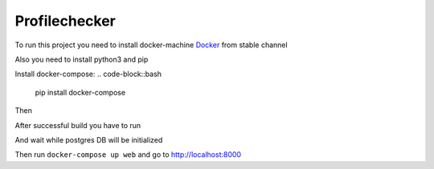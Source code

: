 Profilechecker
##############

To run this project you need to install docker-machine `Docker`_ from stable channel

.. _Docker: https://download.docker.com/win/stable/InstallDocker.msi

Also you need to install python3 and pip

Install docker-compose:
.. code-block::bash

    pip install docker-compose

Then


.. code-block::bash

    docker-compose build


After successful build you have to run


.. code-block::bash

    docker-compose up postgres

And wait while postgres DB will be initialized

Then run ``docker-compose up web`` and go to http://localhost:8000
